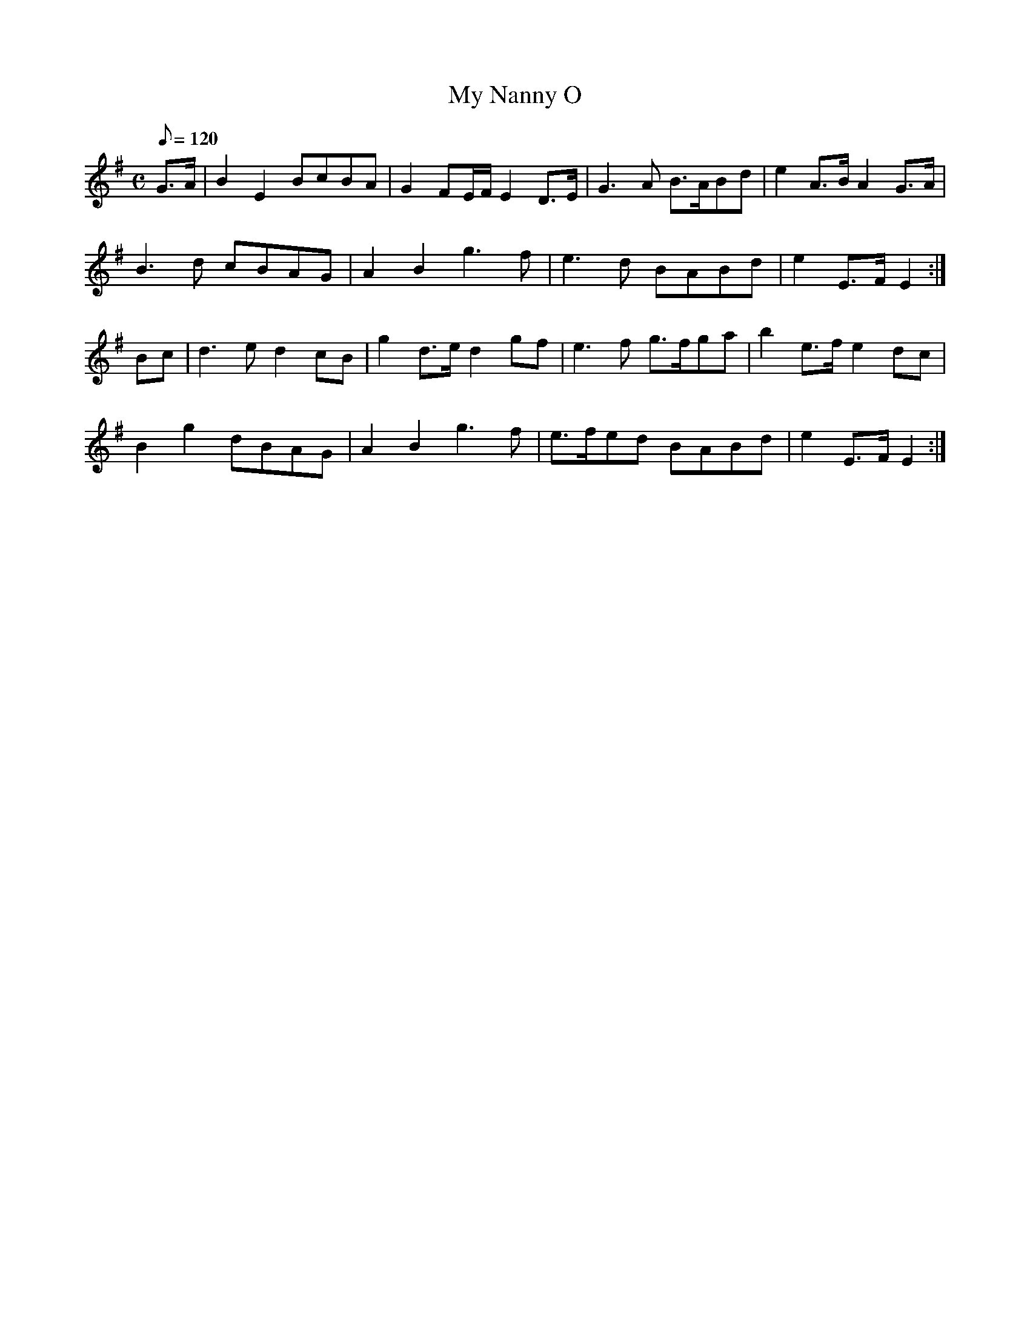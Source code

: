 X:106
T: My Nanny O
N: O'Farrell's Pocket Companion v.2 (Sky ed. p.60)
N: "Scotch"
M: C
L: 1/8
Q: 120 % "slow"
K: Em
G>A| B2 E2 BcBA|G2 FE/F/ E2 D>E|G3A B>ABd|e2 A>B A2 G>A|
B3d cBAG|A2 B2 g3f|e3d BABd|e2 E>F E2 :|
Bc|d3e d2 cB|g2 d>e d2 gf|e3f g>fga|b2 e>f e2 dc|
B2 g2 dBAG|A2 B2 g3f|e>fed BABd|e2 E>F E2 :|
